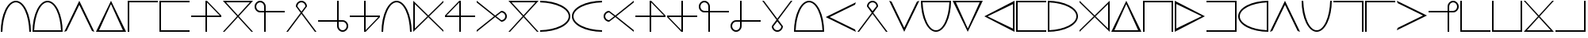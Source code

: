 SplineFontDB: 3.2
FontName: mmorpdnd
FullName: mmorpdnd
FamilyName: mmorpdnd
Weight: Regular
Copyright: Copyright (c) 2023, awtorode
UComments: "2023-5-10: Created with FontForge (http://fontforge.org)"
Version: 001.000
ItalicAngle: 0
UnderlinePosition: -100
UnderlineWidth: 50
Ascent: 800
Descent: 200
InvalidEm: 0
LayerCount: 2
Layer: 0 0 "Back" 1
Layer: 1 0 "Fore" 0
XUID: [1021 996 -424625858 25871]
StyleMap: 0x0000
FSType: 0
OS2Version: 0
OS2_WeightWidthSlopeOnly: 0
OS2_UseTypoMetrics: 1
CreationTime: 1683743557
ModificationTime: 1683841790
OS2TypoAscent: 0
OS2TypoAOffset: 1
OS2TypoDescent: 0
OS2TypoDOffset: 1
OS2TypoLinegap: 90
OS2WinAscent: 0
OS2WinAOffset: 1
OS2WinDescent: 0
OS2WinDOffset: 1
HheadAscent: 0
HheadAOffset: 1
HheadDescent: 0
HheadDOffset: 1
MarkAttachClasses: 1
DEI: 91125
Encoding: ISO8859-1
UnicodeInterp: none
NameList: AGL For New Fonts
DisplaySize: -48
AntiAlias: 1
FitToEm: 0
WinInfo: 0 52 19
BeginPrivate: 0
EndPrivate
BeginChars: 256 50

StartChar: zero
Encoding: 48 48 0
Width: 1000
HStem: -175 21G<25 82 918 975> 725 50<416.552 583.448>
VStem: 25 51<-175 29.4822> 924 51<-175 29.4822>
LayerCount: 2
Fore
SplineSet
500 725 m 4
 273 725 88 326 76 -175 c 5
 25 -175 l 5
 25 350 238 775 500 775 c 4
 762 775 975 350 975 -175 c 5
 924 -175 l 5
 912 326 727 725 500 725 c 4
EndSplineSet
Validated: 1
EndChar

StartChar: one
Encoding: 49 49 1
Width: 1000
HStem: -175 50<77 923> 725 50<412.92 587.08>
VStem: 25 52<-125 39.648> 923 52<-125 39.648>
LayerCount: 2
Fore
SplineSet
500 775 m 4
 762 775 975 350 975 -175 c 5
 950 -175 l 5
 924 -175 l 5
 76 -175 l 5
 50 -175 l 5
 25 -175 l 5
 25 350 238 775 500 775 c 4
77 -125 m 5
 923 -125 l 5
 901 353 720 725 500 725 c 4
 280 725 99 353 77 -125 c 5
EndSplineSet
Validated: 1
EndChar

StartChar: two
Encoding: 50 50 2
Width: 1000
HStem: -175 21G<35 85 915 965> 755 20G<490 510>
LayerCount: 2
Fore
SplineSet
100 -150 m 1
 25 -175 l 1
 500 775 l 1
 975 -175 l 1
 900 -150 l 1
 500 650 l 1
 100 -150 l 1
EndSplineSet
Validated: 1
EndChar

StartChar: three
Encoding: 51 51 3
Width: 1000
HStem: -175 50<123 873> 755 20G<488.979 509.021>
LayerCount: 2
Fore
SplineSet
737 300 m 5
 975 -175 l 5
 499 -175 l 5
 25 -175 l 5
 261 300 l 5
 499 775 l 5
 737 300 l 5
498 -125 m 5
 873 -125 l 5
 685 275 l 5
 498 675 l 5
 310 275 l 5
 123 -125 l 5
 498 -125 l 5
EndSplineSet
Validated: 1
EndChar

StartChar: four
Encoding: 52 52 4
Width: 1000
HStem: -175 21G<25 75> 725 50<75 975>
VStem: 25 50<-175 725>
LayerCount: 2
Fore
SplineSet
975 775 m 1
 975 725 l 1
 75 725 l 1
 75 -175 l 1
 25 -175 l 1
 25 725 l 1
 25 775 l 1
 75 775 l 1
 975 775 l 1
EndSplineSet
Validated: 1
EndChar

StartChar: five
Encoding: 53 53 5
Width: 1000
HStem: -175 50<75 975> 725 50<75 975>
VStem: 25 50<-125 725>
LayerCount: 2
Fore
SplineSet
975 725 m 1
 75 725 l 1
 75 -125 l 1
 975 -125 l 1
 975 -175 l 1
 75 -175 l 1
 25 -175 l 1
 25 -125 l 1
 25 725 l 1
 25 775 l 1
 75 775 l 1
 975 775 l 1
 975 725 l 1
EndSplineSet
Validated: 1
EndChar

StartChar: six
Encoding: 54 54 6
Width: 1000
HStem: -175 21G<475 525> 275 50<25 475 525 925> 755 20G<475 545>
VStem: 475 50<-175 275 325 725>
LayerCount: 2
Fore
SplineSet
975 325 m 1
 975 275 l 1
 525 275 l 1
 525 -175 l 1
 475 -175 l 1
 475 275 l 1
 25 275 l 1
 25 325 l 1
 475 325 l 1
 475 775 l 1
 525 775 l 1
 975 325 l 1
525 325 m 1
 925 325 l 1
 525 725 l 1
 525 325 l 1
EndSplineSet
Validated: 1
EndChar

StartChar: seven
Encoding: 55 55 7
Width: 1000
HStem: -175 21G<25 93.931 906.069 975> 725 50<125 875>
LayerCount: 2
Fore
SplineSet
975 775 m 5
 526 301 l 5
 975 -175 l 5
 925 -175 l 5
 500 274 l 5
 75 -175 l 5
 25 -175 l 5
 474 301 l 5
 25 775 l 5
 975 775 l 5
125 725 m 5
 500 328 l 5
 875 725 l 5
 125 725 l 5
EndSplineSet
Validated: 1
EndChar

StartChar: eight
Encoding: 56 56 8
Width: 1000
HStem: -175 21G<325 375> 425 50<131.734 325 375 975> 725 50<130.931 269.069>
VStem: 25 50<530.931 669.069> 325 50<-175 425 475 668.266>
LayerCount: 2
Fore
SplineSet
975 475 m 1
 975 425 l 1
 375 425 l 1
 375 -175 l 1
 325 -175 l 1
 325 425 l 1
 200 425 l 2
 103 425 25 503 25 600 c 0
 25 697 103 775 200 775 c 0
 297 775 375 697 375 600 c 2
 375 475 l 1
 975 475 l 1
322 475 m 1
 325 475 l 1
 325 478 l 1
 325 600 l 2
 325 669 269 725 200 725 c 0
 131 725 75 669 75 600 c 0
 75 531 131 475 200 475 c 2
 322 475 l 1
EndSplineSet
Validated: 1
EndChar

StartChar: nine
Encoding: 57 57 9
Width: 1000
HStem: -175 21G<25 90.4827 909.517 975> 725 50<430.931 569.069>
VStem: 325 50<600 668.266> 625 50<600 668.266>
LayerCount: 2
Fore
SplineSet
500 725 m 0
 431 725 375 669 375 600 c 1
 469 479 l 1
 500 439 l 1
 520 465 l 1
 531 479 l 1
 625 600 l 1
 625 669 569 725 500 725 c 0
975 -175 m 1
 925 -175 l 1
 500 374 l 1
 75 -175 l 1
 25 -175 l 1
 475 406 l 1
 325 600 l 1
 325 697 403 775 500 775 c 0
 597 775 675 697 675 600 c 1
 525 406 l 1
 975 -175 l 1
EndSplineSet
Validated: 1
EndChar

StartChar: p
Encoding: 112 112 10
Width: 1000
HStem: -175 21G<35 85 915 965> -175 21G<35 85 915 965> 755 20G<490 510> 755 20G<490 510>
LayerCount: 2
Fore
SplineSet
100 -150 m 5x60
 25 -175 l 5
 500 775 l 5
 975 -175 l 5
 900 -150 l 5
 500 650 l 5
 100 -150 l 5x60
EndSplineSet
Validated: 1
EndChar

StartChar: k
Encoding: 107 107 11
Width: 1000
HStem: -175 50<123 873> 755 20G<488.979 509.021> 755 20G<488.979 509.021>
LayerCount: 2
Fore
SplineSet
737 300 m 1xc0
 975 -175 l 1
 499 -175 l 1
 25 -175 l 1
 261 300 l 1
 499 775 l 1
 737 300 l 1xc0
498 -125 m 1
 873 -125 l 1
 685 275 l 1
 498 675 l 1
 310 275 l 1
 123 -125 l 1
 498 -125 l 1
EndSplineSet
Validated: 1
EndChar

StartChar: s
Encoding: 115 115 12
Width: 1000
HStem: -175 21G<25 75> -175 21G<25 75> 725 50<75 975>
VStem: 25 50<-175 725>
LayerCount: 2
Fore
SplineSet
975 775 m 1xb0
 975 725 l 1
 75 725 l 1
 75 -175 l 1
 25 -175 l 1
 25 725 l 1
 25 775 l 1
 75 775 l 1
 975 775 l 1xb0
EndSplineSet
Validated: 1
EndChar

StartChar: h
Encoding: 104 104 13
Width: 1000
HStem: -175 50<75 975> 725 50<75 975>
VStem: 25 50<-125 725>
LayerCount: 2
Fore
SplineSet
975 725 m 5
 75 725 l 5
 75 -125 l 5
 975 -125 l 5
 975 -175 l 5
 75 -175 l 5
 25 -175 l 5
 25 -125 l 5
 25 725 l 5
 25 775 l 5
 75 775 l 5
 975 775 l 5
 975 725 l 5
EndSplineSet
Validated: 1
EndChar

StartChar: S
Encoding: 83 83 14
Width: 1000
HStem: -175 21G<475 525> -175 21G<475 525> 275 50<25 475 525 925> 755 20G<475 545> 755 20G<475 545>
VStem: 475 50<-175 275 325 725>
LayerCount: 2
Fore
SplineSet
975 325 m 1xb4
 975 275 l 1
 525 275 l 1
 525 -175 l 1
 475 -175 l 1
 475 275 l 1
 25 275 l 1
 25 325 l 1
 475 325 l 1
 475 775 l 1
 525 775 l 1
 975 325 l 1xb4
525 325 m 1
 925 325 l 1
 525 725 l 1
 525 325 l 1
EndSplineSet
Validated: 1
EndChar

StartChar: N
Encoding: 78 78 15
Width: 1000
HStem: -175 21G<25 93.931 906.069 975> -175 21G<25 93.931 906.069 975> 725 50<125 875>
LayerCount: 2
Fore
SplineSet
975 775 m 5xa0
 526 301 l 5
 975 -175 l 5
 925 -175 l 5
 500 274 l 5
 75 -175 l 5
 25 -175 l 5
 474 301 l 5
 25 775 l 5
 975 775 l 5xa0
125 725 m 5
 500 328 l 5
 875 725 l 5
 125 725 l 5
EndSplineSet
Validated: 1
EndChar

StartChar: U
Encoding: 85 85 16
Width: 1000
HStem: -175 21G<325 375> -175 21G<325 375> 425 50<131.734 325 375 975> 725 50<130.931 269.069>
VStem: 25 50<530.931 669.069> 325 50<-175 425 475 668.266>
LayerCount: 2
Fore
SplineSet
322 475 m 1x3c
 325 475 l 1
 325 478 l 1
 325 600 l 2
 325 669 269 725 200 725 c 0
 131 725 75 669 75 600 c 0
 75 531 131 475 200 475 c 2
 322 475 l 1x3c
975 475 m 1
 975 425 l 1
 375 425 l 1
 375 -175 l 1
 325 -175 l 1xbc
 325 425 l 1
 200 425 l 2
 103 425 25 503 25 600 c 0
 25 697 103 775 200 775 c 0
 297 775 375 697 375 600 c 2
 375 475 l 1
 975 475 l 1
EndSplineSet
Validated: 1
EndChar

StartChar: E
Encoding: 69 69 17
Width: 1000
HStem: -175 21G<25 82 918 975> -175 21G<25 82 918 975> 725 50<416.552 583.448>
VStem: 25 51<-175 29.4822> 924 51<-175 29.4822>
LayerCount: 2
Fore
SplineSet
500 725 m 4xb8
 273 725 88 326 76 -175 c 5
 25 -175 l 5
 25 350 238 775 500 775 c 4
 762 775 975 350 975 -175 c 5
 924 -175 l 5
 912 326 727 725 500 725 c 4xb8
EndSplineSet
Validated: 1
EndChar

StartChar: t
Encoding: 116 116 18
Width: 1000
HStem: 755 20G<31.6667 65> 755 20G<31.6667 65>
LayerCount: 2
Fore
SplineSet
50 700 m 5x40
 25 775 l 5
 975 300 l 5
 25 -175 l 5
 50 -100 l 5
 850 300 l 5
 50 700 l 5x40
EndSplineSet
Validated: 1
EndChar

StartChar: u
Encoding: 117 117 19
Width: 1000
HStem: -175 21G<625 675> -175 21G<625 675> 425 50<25 625 675 868.266> 725 50<730.931 869.069>
VStem: 625 50<-175 425 475 668.266> 925 50<530.931 669.069>
LayerCount: 2
Fore
SplineSet
675 478 m 1x3c
 675 475 l 1
 678 475 l 1
 800 475 l 2
 869 475 925 531 925 600 c 0
 925 669 869 725 800 725 c 0
 731 725 675 669 675 600 c 2
 675 478 l 1x3c
675 -175 m 1xbc
 625 -175 l 1
 625 425 l 1
 25 425 l 1
 25 475 l 1
 625 475 l 1
 625 600 l 2
 625 697 703 775 800 775 c 0
 897 775 975 697 975 600 c 0
 975 503 897 425 800 425 c 2
 675 425 l 1
 675 -175 l 1xbc
EndSplineSet
Validated: 1
EndChar

StartChar: v
Encoding: 118 118 20
Width: 1000
HStem: -175 50<75 975> 755 20G<25 75> 755 20G<25 75>
VStem: 25 50<-125 775>
LayerCount: 2
Fore
SplineSet
25 775 m 5xd0
 75 775 l 5
 75 -125 l 5
 975 -125 l 5
 975 -175 l 5
 75 -175 l 5
 25 -175 l 5
 25 -125 l 5
 25 775 l 5xd0
EndSplineSet
Validated: 1
EndChar

StartChar: w
Encoding: 119 119 21
Width: 1000
HStem: -175 50<75 925> 755 20G<25 75 925 975> 755 20G<25 75 925 975>
VStem: 25 50<-125 775> 925 50<-125 775>
LayerCount: 2
Fore
SplineSet
75 775 m 5xd8
 75 -125 l 5
 925 -125 l 5
 925 775 l 5
 975 775 l 5
 975 -125 l 5
 975 -175 l 5
 925 -175 l 5
 75 -175 l 5
 25 -175 l 5
 25 -125 l 5
 25 775 l 5
 75 775 l 5xd8
EndSplineSet
Validated: 1
EndChar

StartChar: y
Encoding: 121 121 22
Width: 1000
HStem: -175 50<125 875> 755 20G<25 93.931 906.069 975> 755 20G<25 93.931 906.069 975>
LayerCount: 2
Fore
SplineSet
25 -175 m 5xc0
 474 299 l 5
 25 775 l 5
 75 775 l 5
 500 326 l 5
 925 775 l 5
 975 775 l 5
 526 299 l 5
 975 -175 l 5
 25 -175 l 5xc0
875 -125 m 5
 500 272 l 5
 125 -125 l 5
 875 -125 l 5
EndSplineSet
Validated: 1
EndChar

StartChar: z
Encoding: 122 122 23
Width: 1000
HStem: -175 50<25 925> 755 20G<925 975> 755 20G<925 975>
VStem: 925 50<-125 775>
LayerCount: 2
Fore
SplineSet
25 -175 m 5xd0
 25 -125 l 5
 925 -125 l 5
 925 775 l 5
 975 775 l 5
 975 -125 l 5
 975 -175 l 5
 925 -175 l 5
 25 -175 l 5xd0
EndSplineSet
Validated: 1
EndChar

StartChar: r
Encoding: 114 114 24
Width: 1000
HStem: -175 21G<925 975> -175 21G<925 975> 725 50<25 925>
VStem: 925 50<-175 725>
LayerCount: 2
Fore
SplineSet
975 -175 m 5xb0
 925 -175 l 5
 925 725 l 5
 25 725 l 5
 25 775 l 5
 925 775 l 5
 975 775 l 5
 975 725 l 5
 975 -175 l 5xb0
EndSplineSet
Validated: 1
EndChar

StartChar: a
Encoding: 97 97 25
Width: 1000
HStem: -175 50<77 923> 725 50<412.92 587.08>
VStem: 25 52<-125 39.648> 923 52<-125 39.648>
LayerCount: 2
Fore
SplineSet
500 775 m 4
 762 775 975 350 975 -175 c 5
 950 -175 l 5
 924 -175 l 5
 76 -175 l 5
 50 -175 l 5
 25 -175 l 5
 25 350 238 775 500 775 c 4
77 -125 m 5
 923 -125 l 5
 901 353 720 725 500 725 c 4
 280 725 99 353 77 -125 c 5
EndSplineSet
Validated: 1
EndChar

StartChar: b
Encoding: 98 98 26
Width: 1000
HStem: -175 21G<935 968.333> -175 21G<935 968.333>
LayerCount: 2
Fore
SplineSet
950 -100 m 5x40
 975 -175 l 5
 25 300 l 5
 975 775 l 5
 950 700 l 5
 150 300 l 5
 950 -100 l 5x40
EndSplineSet
Validated: 1
EndChar

StartChar: c
Encoding: 99 99 27
Width: 1000
HStem: -175 21G<25 90.4827 909.517 975> -175 21G<25 90.4827 909.517 975> 725 50<430.931 569.069>
VStem: 325 50<600 668.266> 625 50<600 668.266>
LayerCount: 2
Fore
SplineSet
500 725 m 0x38
 431 725 375 669 375 600 c 1
 469 479 l 1
 500 439 l 1
 520 465 l 1
 531 479 l 1
 625 600 l 1
 625 669 569 725 500 725 c 0x38
975 -175 m 1xb8
 925 -175 l 1
 500 374 l 1
 75 -175 l 1
 25 -175 l 1
 475 406 l 1
 325 600 l 1
 325 697 403 775 500 775 c 0
 597 775 675 697 675 600 c 1
 525 406 l 1
 975 -175 l 1xb8
EndSplineSet
Validated: 1
EndChar

StartChar: d
Encoding: 100 100 28
Width: 1000
HStem: -175 21G<490 510> -175 21G<490 510> 755 20G<35 85 915 965> 755 20G<35 85 915 965>
LayerCount: 2
Fore
SplineSet
900 750 m 5x90
 975 775 l 5
 500 -175 l 5
 25 775 l 5
 100 750 l 5
 500 -50 l 5
 900 750 l 5x90
EndSplineSet
Validated: 1
EndChar

StartChar: e
Encoding: 101 101 29
Width: 1000
HStem: -175 50<412.92 587.08> 725 50<77 923>
VStem: 25 52<560.352 725> 923 52<560.352 725>
LayerCount: 2
Fore
SplineSet
500 -175 m 4
 238 -175 25 250 25 775 c 5
 50 775 l 5
 76 775 l 5
 924 775 l 5
 950 775 l 5
 975 775 l 5
 975 250 762 -175 500 -175 c 4
923 725 m 5
 77 725 l 5
 99 247 280 -125 500 -125 c 4
 720 -125 901 247 923 725 c 5
EndSplineSet
Validated: 1
EndChar

StartChar: f
Encoding: 102 102 30
Width: 1000
HStem: -175 21G<490.979 511.021> -175 21G<490.979 511.021> 725 50<127 877>
LayerCount: 2
Fore
SplineSet
263 300 m 5xa0
 25 775 l 5
 501 775 l 5
 975 775 l 5
 739 300 l 5
 501 -175 l 5
 263 300 l 5xa0
502 725 m 5
 127 725 l 5
 315 325 l 5
 502 -75 l 5
 690 325 l 5
 877 725 l 5
 502 725 l 5
EndSplineSet
Validated: 1
EndChar

StartChar: g
Encoding: 103 103 31
Width: 1000
HStem: -175 21G<934.746 975> -175 21G<934.746 975> 755 20G<935.084 975> 755 20G<935.084 975>
VStem: 925 50<-77 673>
LayerCount: 2
Fore
SplineSet
500 537 m 5xa8
 975 775 l 5
 975 299 l 5
 975 -175 l 5
 500 61 l 5
 25 299 l 5
 500 537 l 5xa8
925 298 m 5
 925 673 l 5
 525 485 l 5
 125 298 l 5
 525 110 l 5
 925 -77 l 5
 925 298 l 5
EndSplineSet
Validated: 1
EndChar

StartChar: i
Encoding: 105 105 32
Width: 1000
HStem: -175 52<75 239.648> 723 52<75 239.648>
VStem: 25 50<-123 723> 925 50<212.92 387.08>
LayerCount: 2
Fore
SplineSet
975 300 m 0
 975 38 550 -175 25 -175 c 1
 25 -150 l 1
 25 -124 l 1
 25 724 l 1
 25 750 l 1
 25 775 l 1
 550 775 975 562 975 300 c 0
75 723 m 1
 75 -123 l 1
 553 -101 925 80 925 300 c 0
 925 520 553 701 75 723 c 1
EndSplineSet
Validated: 1
EndChar

StartChar: j
Encoding: 106 106 33
Width: 1000
HStem: -175 21G<25 46.2027 953.886 975> -175 21G<25 46.2027 953.886 975> 755 20G<25 46.2027 953.886 975> 755 20G<25 46.2027 953.886 975>
VStem: 925 50<-75 675>
LayerCount: 2
Fore
SplineSet
975 -175 m 5xa8
 501 274 l 5
 25 -175 l 5
 25 -125 l 5
 474 300 l 5
 25 725 l 5
 25 775 l 5
 501 326 l 5
 975 775 l 5
 975 -175 l 5xa8
925 675 m 5
 528 300 l 5
 925 -75 l 5
 925 675 l 5
EndSplineSet
Validated: 1
EndChar

StartChar: l
Encoding: 108 108 34
Width: 1000
HStem: -175 21G<25 75 925 975> -175 21G<25 75 925 975> 725 50<75 925>
VStem: 25 50<-175 725> 925 50<-175 725>
LayerCount: 2
Fore
SplineSet
925 -175 m 5xb8
 925 725 l 5
 75 725 l 5
 75 -175 l 5
 25 -175 l 5
 25 725 l 5
 25 775 l 5
 75 775 l 5
 925 775 l 5
 975 775 l 5
 975 725 l 5
 975 -175 l 5
 925 -175 l 5xb8
EndSplineSet
Validated: 1
EndChar

StartChar: m
Encoding: 109 109 35
Width: 1000
HStem: -175 21G<25 64.916> -175 21G<25 64.916> 755 20G<25 65.2542> 755 20G<25 65.2542>
VStem: 25 50<-73 677>
LayerCount: 2
Fore
SplineSet
500 63 m 5xa8
 25 -175 l 5
 25 301 l 5
 25 775 l 5
 500 539 l 5
 975 301 l 5
 500 63 l 5xa8
75 302 m 5
 75 -73 l 5
 475 115 l 5
 875 302 l 5
 475 490 l 5
 75 677 l 5
 75 302 l 5
EndSplineSet
Validated: 1
EndChar

StartChar: n
Encoding: 110 110 36
Width: 1000
HStem: -175 50<25 925> 725 50<25 925>
VStem: 925 50<-125 725>
LayerCount: 2
Fore
SplineSet
25 -125 m 5
 925 -125 l 5
 925 725 l 5
 25 725 l 5
 25 775 l 5
 925 775 l 5
 975 775 l 5
 975 725 l 5
 975 -125 l 5
 975 -175 l 5
 925 -175 l 5
 25 -175 l 5
 25 -125 l 5
EndSplineSet
Validated: 1
EndChar

StartChar: o
Encoding: 111 111 37
Width: 1000
HStem: -175 52<760.352 925> 723 52<760.352 925>
VStem: 25 50<212.92 387.08> 925 50<-123 723>
LayerCount: 2
Fore
SplineSet
25 300 m 4
 25 562 450 775 975 775 c 5
 975 750 l 5
 975 724 l 5
 975 -124 l 5
 975 -150 l 5
 975 -175 l 5
 450 -175 25 38 25 300 c 4
925 -123 m 5
 925 723 l 5
 447 701 75 520 75 300 c 4
 75 80 447 -101 925 -123 c 5
EndSplineSet
Validated: 1
EndChar

StartChar: H
Encoding: 72 72 38
Width: 1000
HStem: -175 21G<475 525> -175 21G<475 525> 275 50<75 475 525 975> 755 20G<455 525> 755 20G<455 525>
VStem: 475 50<-175 275 325 725>
LayerCount: 2
Fore
SplineSet
475 775 m 5xb4
 525 775 l 5
 525 325 l 5
 975 325 l 5
 975 275 l 5
 525 275 l 5
 525 -175 l 5
 475 -175 l 5
 475 275 l 5
 25 275 l 5
 25 325 l 5
 475 775 l 5xb4
475 325 m 5
 475 725 l 5
 75 325 l 5
 475 325 l 5
EndSplineSet
Validated: 1
EndChar

StartChar: A
Encoding: 65 65 39
Width: 1000
HStem: -175 50<730.931 869.069> 125 50<25 625 675 868.266> 755 20G<625 675> 755 20G<625 675>
VStem: 625 50<-68.2656 125 175 775> 925 50<-69.0693 69.0693>
LayerCount: 2
Fore
SplineSet
678 125 m 1xcc
 675 125 l 1
 675 122 l 1
 675 0 l 2
 675 -69 731 -125 800 -125 c 0
 869 -125 925 -69 925 0 c 0
 925 69 869 125 800 125 c 2
 678 125 l 1xcc
25 125 m 1
 25 175 l 1
 625 175 l 1
 625 775 l 1
 675 775 l 1xec
 675 175 l 1
 800 175 l 2
 897 175 975 97 975 0 c 0
 975 -97 897 -175 800 -175 c 0
 703 -175 625 -97 625 0 c 2
 625 125 l 1
 25 125 l 1
EndSplineSet
Validated: 1
EndChar

StartChar: C
Encoding: 67 67 40
Width: 1000
HStem: -175 21G<475 545> -175 21G<475 545> 275 50<25 475 525 925> 755 20G<475 525> 755 20G<475 525>
VStem: 475 50<-125 275 325 775>
LayerCount: 2
Fore
SplineSet
525 -175 m 5xb4
 475 -175 l 5
 475 275 l 5
 25 275 l 5
 25 325 l 5
 475 325 l 5
 475 775 l 5
 525 775 l 5
 525 325 l 5
 975 325 l 5
 975 275 l 5
 525 -175 l 5xb4
525 275 m 5
 525 -125 l 5
 925 275 l 5
 525 275 l 5
EndSplineSet
Validated: 1
EndChar

StartChar: G
Encoding: 71 71 41
Width: 1000
HStem: -175 21G<25 46.1136 953.797 975> -175 21G<25 46.1136 953.797 975> 755 20G<25 46.1136 953.797 975> 755 20G<25 46.1136 953.797 975>
VStem: 25 50<-75 675>
LayerCount: 2
Fore
SplineSet
25 775 m 5xa8
 499 326 l 5
 975 775 l 5
 975 725 l 5
 526 300 l 5
 975 -125 l 5
 975 -175 l 5
 499 274 l 5
 25 -175 l 5
 25 775 l 5xa8
75 -75 m 5
 472 300 l 5
 75 675 l 5
 75 -75 l 5
EndSplineSet
Validated: 1
EndChar

StartChar: O
Encoding: 79 79 42
Width: 1000
HStem: -175 51<25 229.482> 724 51<25 229.482>
VStem: 925 50<216.552 383.448>
LayerCount: 2
Fore
SplineSet
925 300 m 4
 925 527 526 712 25 724 c 5
 25 775 l 5
 550 775 975 562 975 300 c 4
 975 38 550 -175 25 -175 c 5
 25 -124 l 5
 526 -112 925 73 925 300 c 4
EndSplineSet
Validated: 1
EndChar

StartChar: Y
Encoding: 89 89 43
Width: 1000
HStem: -175 50<430.931 569.069> 755 20G<25 90.4827 909.517 975> 755 20G<25 90.4827 909.517 975>
VStem: 325 50<-68.2656 0> 625 50<-68.2656 0>
LayerCount: 2
Fore
SplineSet
500 -125 m 0x98
 569 -125 625 -69 625 0 c 1
 531 121 l 1
 500 161 l 1
 480 135 l 1
 469 121 l 1
 375 0 l 1
 375 -69 431 -125 500 -125 c 0x98
25 775 m 1xd8
 75 775 l 1
 500 226 l 1
 925 775 l 1
 975 775 l 1
 525 194 l 1
 675 0 l 1
 675 -97 597 -175 500 -175 c 0
 403 -175 325 -97 325 0 c 1
 475 194 l 1
 25 775 l 1xd8
EndSplineSet
Validated: 1
EndChar

StartChar: I
Encoding: 73 73 44
Width: 1000
HStem: -175 21G<25 50.8222> -175 21G<25 50.8222> 125 50<800 868.266> 425 50<800 868.266> 755 20G<25 50.8222> 755 20G<25 50.8222>
VStem: 925 50<230.931 369.069>
LayerCount: 2
Fore
SplineSet
925 300 m 0x32
 925 369 869 425 800 425 c 1
 679 331 l 1
 639 300 l 1
 665 280 l 1
 679 269 l 1
 800 175 l 1
 869 175 925 231 925 300 c 0x32
25 -175 m 1xba
 25 -125 l 1
 574 300 l 1
 25 725 l 1
 25 775 l 1
 606 325 l 1
 800 475 l 1
 897 475 975 397 975 300 c 0
 975 203 897 125 800 125 c 1
 606 275 l 1
 25 -175 l 1xba
EndSplineSet
Validated: 1
EndChar

StartChar: T
Encoding: 84 84 45
Width: 1000
HStem: -175 21G<455 525> -175 21G<455 525> 275 50<75 475 525 975> 755 20G<475 525> 755 20G<475 525>
VStem: 475 50<-125 275 325 775>
LayerCount: 2
Fore
SplineSet
25 275 m 5xb4
 25 325 l 5
 475 325 l 5
 475 775 l 5
 525 775 l 5
 525 325 l 5
 975 325 l 5
 975 275 l 5
 525 275 l 5
 525 -175 l 5
 475 -175 l 5
 25 275 l 5xb4
475 275 m 5
 75 275 l 5
 475 -125 l 5
 475 275 l 5
EndSplineSet
Validated: 1
EndChar

StartChar: W
Encoding: 87 87 46
Width: 1000
HStem: -175 50<130.931 269.069> 125 50<131.734 325 375 975> 755 20G<325 375> 755 20G<325 375>
VStem: 25 50<-69.0693 69.0693> 325 50<-68.2656 125 175 775>
LayerCount: 2
Fore
SplineSet
325 122 m 1xcc
 325 125 l 1
 322 125 l 1
 200 125 l 2
 131 125 75 69 75 0 c 0
 75 -69 131 -125 200 -125 c 0
 269 -125 325 -69 325 0 c 2
 325 122 l 1xcc
325 775 m 1xec
 375 775 l 1
 375 175 l 1
 975 175 l 1
 975 125 l 1
 375 125 l 1
 375 0 l 2
 375 -97 297 -175 200 -175 c 0
 103 -175 25 -97 25 0 c 0
 25 97 103 175 200 175 c 2
 325 175 l 1
 325 775 l 1xec
EndSplineSet
Validated: 1
EndChar

StartChar: R
Encoding: 82 82 47
Width: 1000
HStem: -175 21G<949.178 975> -175 21G<949.178 975> 125 50<131.734 200> 425 50<131.734 200> 755 20G<949.178 975> 755 20G<949.178 975>
VStem: 25 50<230.931 369.069>
LayerCount: 2
Fore
SplineSet
75 300 m 0x32
 75 231 131 175 200 175 c 1
 321 269 l 1
 361 300 l 1
 335 320 l 1
 321 331 l 1
 200 425 l 1
 131 425 75 369 75 300 c 0x32
975 775 m 1xba
 975 725 l 1
 426 300 l 1
 975 -125 l 1
 975 -175 l 1
 394 275 l 1
 200 125 l 1
 103 125 25 203 25 300 c 0
 25 397 103 475 200 475 c 1
 394 325 l 1
 975 775 l 1xba
EndSplineSet
Validated: 1
EndChar

StartChar: q
Encoding: 113 113 48
Width: 1000
HStem: -175 50<416.552 583.448> 755 20G<25 82 918 975> 755 20G<25 82 918 975>
VStem: 25 51<570.518 775> 924 51<570.518 775>
LayerCount: 2
Fore
SplineSet
500 -125 m 4xd8
 727 -125 912 274 924 775 c 5
 975 775 l 5
 975 250 762 -175 500 -175 c 4
 238 -175 25 250 25 775 c 5
 76 775 l 5
 88 274 273 -125 500 -125 c 4xd8
EndSplineSet
Validated: 1
EndChar

StartChar: Q
Encoding: 81 81 49
Width: 1000
HStem: -175 51<770.518 975> 724 51<770.518 975>
VStem: 25 50<216.552 383.448>
LayerCount: 2
Fore
SplineSet
75 300 m 4
 75 73 474 -112 975 -124 c 5
 975 -175 l 5
 450 -175 25 38 25 300 c 4
 25 562 450 775 975 775 c 5
 975 724 l 5
 474 712 75 527 75 300 c 4
EndSplineSet
Validated: 1
EndChar
EndChars
EndSplineFont
